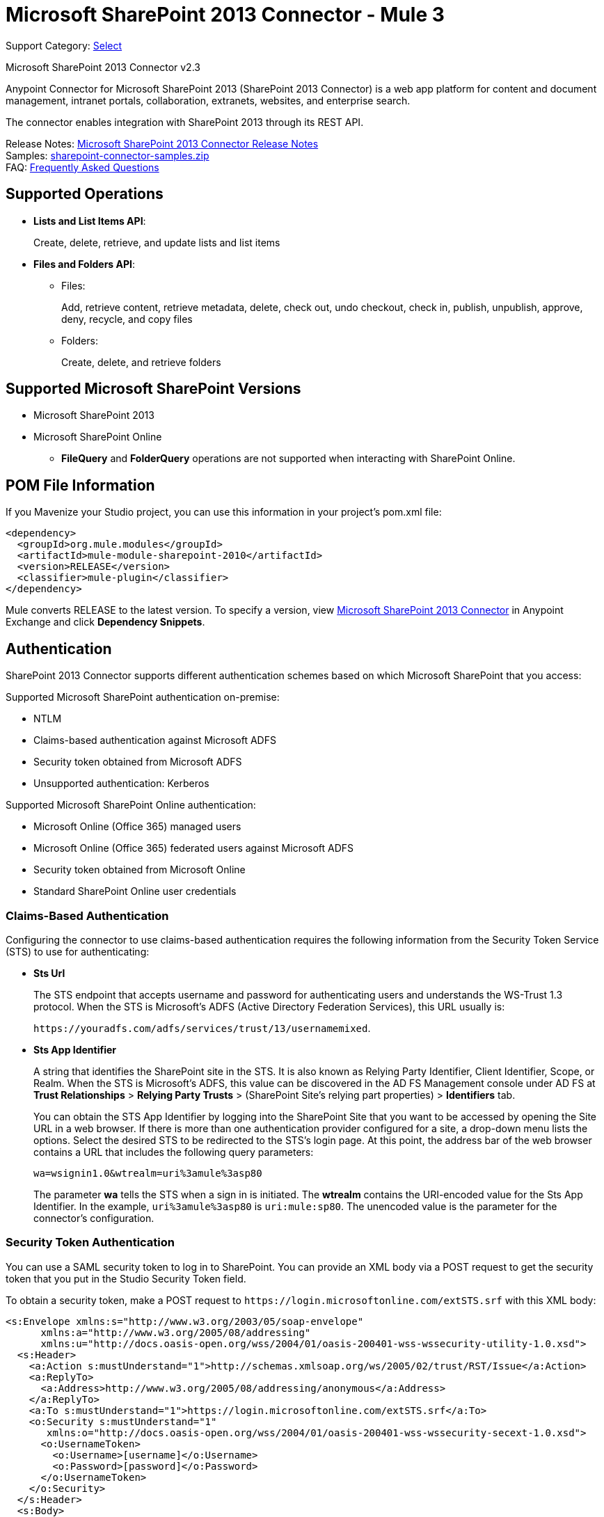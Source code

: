 = Microsoft SharePoint 2013 Connector - Mule 3
:page-aliases: 3.9@mule-runtime::microsoft-sharepoint-2013-connector.adoc

Support Category: https://www.mulesoft.com/legal/versioning-back-support-policy#anypoint-connectors[Select]

Microsoft SharePoint 2013 Connector v2.3

Anypoint Connector for Microsoft SharePoint 2013 (SharePoint 2013 Connector) is a web app platform for content and document management, intranet portals, collaboration, extranets, websites, and enterprise search.

The connector enables integration with SharePoint 2013 through its REST API.

Release Notes: xref:release-notes::connector/microsoft-sharepoint-2013-connector-release-notes.adoc[Microsoft SharePoint 2013 Connector Release Notes] +
Samples: link:{attachmentsdir}/sharepoint-connector-samples.zip[sharepoint-connector-samples.zip] +
FAQ: <<Frequently Asked Questions>>

== Supported Operations

* *Lists and List Items API*:
+
Create, delete, retrieve, and update lists and list items
+
* *Files and Folders API*:
** Files:
+
Add, retrieve content, retrieve metadata, delete, check out, undo checkout, check in, publish, unpublish, approve, deny, recycle, and copy files
+
** Folders:
+
Create, delete, and retrieve folders

== Supported Microsoft SharePoint Versions

* Microsoft SharePoint 2013
* Microsoft SharePoint Online
** *FileQuery* and *FolderQuery* operations are not supported when interacting with SharePoint Online.

== POM File Information

If you Mavenize your Studio project, you can use this information in your project's pom.xml file:

[source,xml,linenums]
----
<dependency>
  <groupId>org.mule.modules</groupId>
  <artifactId>mule-module-sharepoint-2010</artifactId>
  <version>RELEASE</version>
  <classifier>mule-plugin</classifier>
</dependency>
----

Mule converts RELEASE to the latest version. To specify a version, view
https://www.mulesoft.com/exchange/org.mule.modules/mule-module-sharepoint/[Microsoft SharePoint 2013 Connector] in
Anypoint Exchange and click *Dependency Snippets*.

== Authentication

SharePoint 2013 Connector supports different authentication schemes based on which
Microsoft SharePoint that you access:

Supported Microsoft SharePoint authentication on-premise:

* NTLM
* Claims-based authentication against Microsoft ADFS
* Security token obtained from Microsoft ADFS
* Unsupported authentication: Kerberos

Supported Microsoft SharePoint Online authentication:

* Microsoft Online (Office 365) managed users
* Microsoft Online (Office 365) federated users against Microsoft ADFS
* Security token obtained from Microsoft Online
* Standard SharePoint Online user credentials

=== Claims-Based Authentication

Configuring the connector to use claims-based authentication requires the following information from the Security Token Service (STS) to use for authenticating:

* *Sts Url*
+
The STS endpoint that accepts username and password for authenticating users and understands the WS-Trust 1.3 protocol. When the STS is Microsoft’s ADFS (Active Directory Federation Services), this URL usually is:
+
`+https://youradfs.com/adfs/services/trust/13/usernamemixed+`.
+
* *Sts App Identifier*
+
A string that identifies the SharePoint site in the STS. It is also known as Relying Party Identifier, Client Identifier, Scope, or Realm. When the STS is Microsoft’s ADFS, this value can be discovered in the AD FS Management console under AD FS at *Trust Relationships* > *Relying Party Trusts* > (SharePoint Site’s relying part properties) > *Identifiers* tab.
+
You can obtain the STS App Identifier by logging into the SharePoint Site that you want to be accessed by opening the Site URL in a web browser. If there is more than one authentication provider configured for a site, a drop-down menu lists the options. Select the desired STS to be redirected to the STS’s login page. At this point, the address bar of the web browser contains a URL that includes the following query parameters: +
+
`wa=wsignin1.0&wtrealm=uri%3amule%3asp80`
+
The parameter *wa* tells the STS when a sign in is initiated. The *wtrealm* contains the URI-encoded value for the Sts App Identifier. In the example, `uri%3amule%3asp80` is `uri:mule:sp80`. The unencoded value is the parameter for the connector’s configuration.

=== Security Token Authentication

You can use a SAML security token to log in to SharePoint. You can provide an XML body via a POST request to get the security token that you put in the Studio Security Token field.

To obtain a security token, make a POST request to `+https://login.microsoftonline.com/extSTS.srf+` with this XML body:

[source,text,linenums]
----
<s:Envelope xmlns:s="http://www.w3.org/2003/05/soap-envelope"
      xmlns:a="http://www.w3.org/2005/08/addressing"
      xmlns:u="http://docs.oasis-open.org/wss/2004/01/oasis-200401-wss-wssecurity-utility-1.0.xsd">
  <s:Header>
    <a:Action s:mustUnderstand="1">http://schemas.xmlsoap.org/ws/2005/02/trust/RST/Issue</a:Action>
    <a:ReplyTo>
      <a:Address>http://www.w3.org/2005/08/addressing/anonymous</a:Address>
    </a:ReplyTo>
    <a:To s:mustUnderstand="1">https://login.microsoftonline.com/extSTS.srf</a:To>
    <o:Security s:mustUnderstand="1"
       xmlns:o="http://docs.oasis-open.org/wss/2004/01/oasis-200401-wss-wssecurity-secext-1.0.xsd">
      <o:UsernameToken>
        <o:Username>[username]</o:Username>
        <o:Password>[password]</o:Password>
      </o:UsernameToken>
    </o:Security>
  </s:Header>
  <s:Body>
    <t:RequestSecurityToken xmlns:t="http://schemas.xmlsoap.org/ws/2005/02/trust">
      <wsp:AppliesTo xmlns:wsp="http://schemas.xmlsoap.org/ws/2004/09/policy">
        <a:EndpointReference>
          <a:Address>[endpoint]</a:Address>
        </a:EndpointReference>
      </wsp:AppliesTo>
      <t:KeyType>http://schemas.xmlsoap.org/ws/2005/05/identity/NoProofKey</t:KeyType>
      <t:RequestType>http://schemas.xmlsoap.org/ws/2005/02/trust/Issue</t:RequestType>
      <t:TokenType>urn:oasis:names:tc:SAML:1.0:assertion</t:TokenType>
    </t:RequestSecurityToken>
  </s:Body>
</s:Envelope>
----

The response to this request contains the security token between the <wsse:BinarySecurityToken> tags.

After you have a security token, specify the token value in Studio:

image::sharepoint-security-token-config.png[]

* Security token: Enter the corresponding security token.
* Site URL: Enter the corresponding site URL.

== Install the Connector

. In Anypoint Studio, click the Exchange icon in the Studio taskbar.
. Click Login in Anypoint Exchange.
. Search for the connector and click *Install*.
. Follow the prompts to install the connector.

When Studio has an update, a message displays in the lower right corner, which you can click to install the update.

== Configure Your First Flow

To configure:

. In Anypoint Studio, click *File* > *New* > *Mule Project*.
. Specify a *Project Name* and click *Finish*.
. Click the *Global Elements* tab.
. Click *Create*.
. In the *Search* text box, type *sharepont*.
. Click *Microsoft SharePoint* and click *OK*.
. Choose the Global Type to configure:
+
image::windowsglobaltypes.png[WindowsGlobalTypes]
+
. Legacy Connection:
.. Fill in the *Username*, *Password*, and *Site URL*.
.. For authentication:
* If using a self-signed SSL certificate, and click the *Disable SSL certificate validation* checkbox.
* To connect with Claims Authentication, fill in STS URL (Security Token Service) and scope (Relying Party Identifier).  The STS URL has to point to the endpoint of the STS that accepts username and password as authentication credentials and understands WS-Trust 1.3 standard. In ADFS, the endpoint is usually `+https://myadfs.com/adfs/services/trust/13/usernamemixed+`. Also, the endpoint has to be enabled in ADFS (it is enabled by default).
* To connect with NTLM Authentication, fill in *Domain*.
* To connect to SharePoint Online, leave  NTLM and Claims inputs empty. Just specify a *Username*, *Password*, and *Site URL*.
+
.. Click *Test Connection* to ensure the connection works correctly:
+
image::spglobalelementprops.png[SPGlobalElementProps]

The other connection types require similar information.

*Note*: The Pooling Profile, Reconnection, and Notes tabs can be ignored. These are provided by Studio and contain default information.

=== Create an Anypoint Studio Flow

To create an Anypoint Studio flow:

. From Anypoint Studio, click *File* > *New* > *Mule Project*.
. Specify a *Project Name* and click *Finish*.
. In the Search box, type *http* and drag an *HTTP Connector* to the canvas.
. In the Search box, type *sharepoint* and drag a Microsoft SharePoint connector instance next to the HTTP connector.
. In the Search box, type *json* and drag an *Object to JSON* transformer next to the Microsoft SharePoint connector.
+
image::spmuleflow.png[SPMuleFlow]
+
. Double-click the HTTP connector. Make sure *Host* is set to *localhost* and *Port* is set to *8081*. Set the *Path* to *query*. Click *OK*.
. Double-click the Microsoft SharePoint connector and click the green plus symbol.
. Update the following configuration values: +
.. From the Connector Configuration list, click the *Microsoft SharePoint* configuration that was previously created.
.. From the Operation list, click *List query*.
+
*Note*: The *List query* option only appears in the Operation list after you have successfully connected to a SharePoint instance.
+
.. From the Language list, click *DataSense Query Language*.
. Click Query Builder: +
.. From the list of Types, click *Documents*.
.. From the list of Fields, click *ID*, and *Title*.
.. From Order By, click *Title*.
.. From Direction, click  *DESCENDING*.
+
image::msspquerybuilder.png[MSSPQueryBuilder]

== Run the Flow

. In Package Explorer, right click on sharepoint2013-demo and select *Run As > Mule Application*.
. Check the console to see when the application starts. You should see the following  message if no errors occurred:
+
[source,text,linenums]
----
++++++++++++++++++++++++++++++++++++++++++++++++++++++++++++
+ Started app 'sharepoint2013-demo'                        +
++++++++++++++++++++++++++++++++++++++++++++++++++++++++++++
----
+
. Open an Internet browser and visit http://localhost:8081/query.
. The list of documents are ordered by descending title and returns in JSON format  (results vary according to your SharePoint 2013 instance).
+
[source,text,linenums]
----
[{"__metadata":{"id":"Web/Lists(guid'2af685ae-5aec-4f60-b175-
54b21b6bd668')/Items(4)","uri":"https://ec2-54-200-49-206.us-west-
2.compute.amazonaws.com/_api/Web/Lists(guid'2af685ae-5aec-4f60-b175-
54b21b6bd668')/Items(4)","etag":"\"1\"","type":"SP.Data.Shared_x0020_Document
sItem"},"Id":4,"ID":4,"Title":"folder"}]
----

== Operations: Lists and List Items API

Use the Lists and List Items API to create, retrieve, update, and delete SharePoint lists and list items.

=== Create, Update, and Delete List Items

When creating or updating an item, specify the list ID. After you specify an ID, DataSense fetches the list's metadata and the object builder shows each field that can be completed:

[source,xml,linenums]
----
<sharepoint-2013:list-create config-ref="SharePoint_2013" doc:name="SharePoint 2013" baseTemplate="GENERIC_LIST" title="Title">
  <sharepoint-2013:list ref="#[payload]"/>
</sharepoint-2013:list-create>
----

Or define the attributes in the connector itself:

[source,xml,linenums]
----
<sharepoint-2013:list-create config-ref="SharePoint_2013" doc:name="SharePoint 2013" baseTemplate="GENERIC_LIST" title="Title">
  <sharepoint-2013:list contentTypesEnabled="true" description="Description"/>
</sharepoint-2013:list-create>
----

For retrieving and deleting lists, only the list ID is necessary:

[source,xml]
----
<sharepoint-2013:list-delete config-ref="SharePoint_2013" doc:name="SharePoint 2013" listId="8e306633-c600-40ab-80db-80f57968c0a1" />
----

image::msspobjectbuilder.png[MSSPObjectBuilder]

=== Query List Items

Using the query builder:

On the left panel, every not hidden list appears. On the right panel, the fields of the selected list appear. If the field is a *Lookup Field*, the field type is either `SharepointListReference` or `SharepointListMultiValueReference`.

image::spquerybuilder.png[SPQueryBuilder]

If any of these fields are selected to be returned by the query, two types of return objects are available, depending on the value of the *Retrieve full objects for reference fields* checkbox:

* Not checked:
+
A summary object containing the reference object's ID and the reference object list's ID:
+
[source,json,linenums]
----
{
    "Title": "A title",
    "LookupFieldId": {
        "id": "1",
        "lookupListId": "aaaa-1111-bbbb-2222"
    },
    "MultiValueLookupFieldId": {
        "ids": [
            1,
            2,
            3
        ],
        "lookupListId": "cccc-3333-dddd-4444"
    }
}
----
+
This object can later be used in another connector to retrieve the referenced object
together with a for-each component:
+
image::mssplistitemquery.png[MSSPListItemQuery]
+
* Checked:
+
Retrieves the full object graph. In case there is a cycle, the summary reference object displays:
+
[source,json,linenums]
----
{
    "Title": "A title",
    "LookupFieldId": {
        "Title": "Another title",
        "Id": "1",
        "Property1": "A value"
    },
    "MultiValueLookupFieldId": [
        {
            "Title": "Another title",
            "Id": "1",
            "Property1": "A value"
        },
        {
            "Title": "Another title",
            "Id": "2",
            "Property1": "A value"
        }
    ]
}
----
+
Example *Query Text*:
+
image::spexampleqtext.png[SPExampleQText]
+
*Note:* Checking this option may cause large item lists with many reference fields to take a long time to retrieve.

Since version 2.1.10 of this connector you can use the internal or title field names in DSQL queries (as well as in other list's operations as follows).

For example for the previous query:

----
SELECT AuthorId, Created, List3MultiId FROM 8e306633-c600-40ab-80db-80f57968c0a1
----

If their titles are the following Author, Date Created and Details, you can write the query using field names:

----
SELECT Author, 'Date created', Details FROM Inventory
----

You can also mix internal and title field names:

----
SELECT AuthorId, 'Date created', List3MultiId FROM Inventory
----

Using internal and title field names is supported within the following list operations only when:

* Adding a new item to the list
* Updating an existent item in the list
* Querying items in the list

*Note:* To filter by a datetime field type, write the value using ISO-8601 format when specified in a DSQL clause (for example, Created > 2000-01-01T00:00:00-03:00).

== Operations: File and Folder API

Using the File and Folder API allows you to create, retrieve, update, and delete files and folders, and also check in, check out, publish, approve, deny, copy, and recycle files from Documents Lists.

When using the folders operations, the server's relative URL refers to where the folder is or will be. The URL can be in the format /site/docList/innerFolder or in docList/innerFolder format. In the second case, the site specified in the connector's configuration site URL parameter is used.

When using the files operations, the file server relative URL refers to a folder server relative URL plus the filename: /site/docList/innerFolder/filename or docList/innerFolder/filename.

=== Create and Delete a Folder

You can create or delete a folder by specifying the server relative URL where the folder is or where you plan to create the folder.

The resulting flow is:

[source,xml,linenums]
----
<sharepoint-2013:folder-create config-ref="SharePoint_2013"
url="/path/to/folder" doc:name="SharePoint 2013"/>

<sharepoint-2013:folder-delete config-ref="SharePoint_2013"
url="/path/to/folder" doc:name="SharePoint 2013"/>
----

=== Add a File

A file can be uploaded by selecting a physical file or passing an input stream to the connector, and it's uploaded to the specified server relative URL. For example, you can use this together with a File Connector to upload files to a list.

Using an input stream:

[source,xml,linenums]
----
<sharepoint-2013:file-add config-ref="SharePoint_2013"
fileServerRelativeUrl="/path/to/folder/filename"
fileContentStream-ref="#[payload]" overwrite="true"
doc:name="SharePoint 2013"/>
----

To upload large files, you must configure your SharePoint and IIS servers:

* Set *Maximum Upload Size* to 2047 MB (max) at SP management console for site.
* Set *Connection Timeout* for an IIS site to the high value.
* Set *Maximum Allowed Content Length* to 2147483647 for IIS app (at request filtering).

The SharePoint REST API (which the connector uses) supports uploading files of up to 2 GB. When working with large files it's best practice to provide the system local path to the file (localFilePath parameter's value) because it's the most efficient way to upload the file through the connector.

=== Get File Contents

The file content is returned as a byte array. For example, you can use this as an input of a File Connector to download files from a list:

[source,xml,linenums]
----
<sharepoint-2013:file-get-content config-ref="SharePoint_2013"
doc:name="SharePoint 2013"
fileServerRelativeUrl="/path/to/folder/filename"/>
----

=== Query Files and Folders

This operation returns all the files and folders that match the specified criteria, starting from the specified folder.

Using the query builder:

* On the left panel, a document list from the SharePoint instance appears. The selected instance is used as part of the starting path to query the files and folders.
* On the right panel, for every document list, the same fields appear.
* Additionally, you can specify an inner folder or folders in the folder path input, to use as the starting path.
* When selecting the recursive checkbox, files and folders are searched recursively in every folder of the starting path.

To set query builder options:

image::sharepointfolderpath.png[SharePointFolderPath]

Example:

[source,text,linenums]
----
sharepoint-2013:file-query config-ref="SharePoint_2013" query="dsql:SELECT Author,ModifiedBy,Name,ServerRelativeUrl FROM #[header:inbound:documentListName]" recursive="true" doc:name="SharePoint 2013"/>

<sharepoint-2013:folder-query config-ref="SharePoint_2013" recursive="true" query="dsql:SELECT ItemCount,Name,ServerRelativeUrl FROM #[header:inbound:documentListName] WHERE ItemCount &gt; 0" doc:name="SharePoint 2013"/>
----

=== Other File Operations

Approve, Check In, Check Out, Deny, Publish, Undo Checkout, and Unpublish, are all very similar to use. Specify the file URL, and in some, pass an additional comment as a parameter.

[source,xml,linenums]
----
<sharepoint-2013:file-publish config-ref="SharePoint_2013"
doc:name="SharePoint 2013" fileServerRelativeUrl="" comment=""/>
----

=== Set File Metadata

You can get and set metadata on files that are uploaded to Document Libraries by using the *Update List Item* operation.

To set the properties of the file in the list, you must know the *List Item Id*. This can be retrieved using the deferred *ListItemAllFields* property.

The following flow illustrates how a *File Add* may chain directly to an *Update List Item* operation to upload a file to a list and set the metadata immediately after:

[source,xml,linenums]
----
<flow name="sharepoint_demo_fileAddWithMetadata"
   doc:name="sharepoint_demo_fileAddWithMetadata">
   <http:inbound-endpoint exchange-pattern="request-response" host="localhost"
     port="8081" path="upload" doc:name="HTTP"/>
   <sharepoint:file-add config-ref="SharePoint"
     fileServerRelativeUrl="/Shared Documents/myfile.txt"
     overwrite="true"
     doc:name="Add file"/>
   <sharepoint:resolve-object config-ref="SharePoint"
     doc:name="Get ListItemId of File"
     url="#[payload.listItemAllFields.__deferred.uri]"/>
   <sharepoint:list-item-update config-ref="SharePoint" itemId="#[payload.Id]"
     listId="ccbfaf65-b53e-48ac-be19-adf45192ecc3" doc:name="Set file properties">
       <sharepoint:updated-properties>
           <sharepoint:updated-property key="Title">Test title</sharepoint:updated-property>
       </sharepoint:updated-properties>
   </sharepoint:list-item-update>
   <set-payload value="OK" doc:name="Set Payload"/>
</flow>
----

== Resolve Deferred Properties

For performance reasons, many SharePoint operations return a basic set of data for an entity along with one or more deferred property references you can use to retrieve additional detail or related objects.

You can use the generic *Resolve object* or *Resolve collection* operations to resolve the deferred property set to a single `Map<string,object>` or a `List<Map<string,object>>` and access this information in the flow.

For example, this technique gets the full set of fields of a SharePoint File object:

[source,xml,linenums]
----
<sharepoint:resolve-object config-ref="SharePoint"
  url="#[payload.listItemAllFields.__deferred.url]"
  doc:name="Microsoft SharePoint" >
</sharepoint:resolve-object>
----

Using the Mule Debugger or Logger component to log the payload, you can identify properties with a `_deferred` URL property.

== Attach a File to a List Item

To attach a file to a list item, use the ResolveObject operation as shown in this example:

[source,xml,linenums]
----
<flow name="sp-testFlow2">
    <http:listener config-ref="HTTP_Listener_Configuration" path="/at" doc:name="HTTP"/>
    <set-variable variableName="FileNameToAttach" value="CHANGELOG.md" doc:name="Set FileNameToAttach"/>
    <sharepoint:list-item-query config-ref="Microsoft_SharePoint__NTLM_Connection" query="dsql:SELECT ID,Title FROM 82b2a455-3faf-4162-8276-63a1093fcc7e WHERE Title = 'test-list-item-1'" doc:name="Read List Item"/>
    <set-variable variableName="ListItemUrl" value="#[payload.next() .__metadata.uri]" doc:name="SetListItemUri from list item query result"/>
    <set-payload value="#[groovy:new FileInputStream('C:\\temp\\' + flowVars.FileNameToAttach)]" doc:name="Set file to attach as inputstream in payload"/>
    <sharepoint:resolve-object config-ref="Microsoft_SharePoint__NTLM_Connection" url="#[flowVars.ListItemUrl]/AttachmentFiles/add(FileName='#[flowVars.FileNameToAttach]')" resolveRequestType="Create" doc:name="create attachment"/>
    <json:object-to-json-transformer doc:name="Object to JSON"/>
</flow>
----

The flow shows how to:

. Get the list item URI by reading it from SharePoint. If you already have the list item because it’s being created in the same flow, you can use that one.
. Read a file into an input stream. Here it's from c:\temp (find the path in the flow to replace it).
. Create the list item attachment with the file.

== Execute Direct Calls Against the REST API

SharePoint REST API allows a large number of commands that can be reached though *Resolve object* and *Resolve collection* actions. These operations provide an authenticated call to a specified URL, and resolves into a Map and a `List<Map>` respectively.

The *Resolve object* operation accepts all the HTTP verbs (GET, POST, PUT/MERGE, DELETE) and allows sending a body in the request to the API. The body’s default value is the payload of the Mule message.

The body can be for API endpoints that accept a JSON:

* `Map<String, Object>` that is converted to a JSON string.
* `String` containing the JSON. This string is sent as-is.

For API endpoints that accept a file:

* `InputStream` with the file. The stream closes after using it.
* `byte[]` with the file. This byte arrays is sent as-is.

== Work with Choice Column Type with Multiple Values

You can configure a Choice column type to allow multiple values. The metadata in Studio for columns accepting multiple values appears as follows:

image::sharepointchoicemultiselect.png[SharePointChoiceMultiSelect]

Assuming that the target List in SharePoint has a Title property and a multi-select column called ChoiceMultiSelect that accepts values `"one"`, `"two"`, or `"three"`, the following Groovy script constructs a payload that sets the selection to `"one", "three"`:

----
[Title: "foo", ChoiceMultiSelect: [results: ["one", "three"]]]
----

Any language that can construct a `List<string>` for the multi-select column results property may be used to similar effect.

This block of pseudo code demonstrates how to set Choice #1 and Choice #2 as the values for the ChoiceMultiSelect column:

[source,text,linenums]
----
values = new List<String>
values.add("Choice #1")
values.add("Choice #2")
multiValuesMap = new Map<String, Object>
multiValuesMap["results"] = values
List-item["ChoiceMultiSelect"] = multiValuesMap
----

== Exception Handling

=== Exception When Connecting

If the connector fails to connect with the SharePoint instance for any reason, an exception of type ConnectionException is thrown.

The exception message helps debug the cause of the exception.

=== Exception in Operations

If when executing an operation, an error occurs, a SharepointException is thrown with a message about the error.

== Frequently Asked Questions

=== Which versions of SharePoint are supported by this connector?

The SharePoint connector supports SharePoint 2013 on-premises, and SharePoint online versions.

=== What authentication schemes are supported by the connector?

Options for authentication against on-premises SharePoint instances include Claims Authentication (ADFS) and NTLM. For SharePoint Online, authentication using standard SharePoint online user credentials is supported.

=== What parts of the SharePoint object model are accessible by the connector?

Specific support for Files and Folders, Lists, ListItems and Attachments is offered. Additionally, all other entities of the SharePoint API are accessible in JSON form via the ResolveObject and ResolveCollection operations.

=== Is DataSense supported by this connector?

Yes, all supported entities and entity attributes are exposed to Studio by the connector for use with DataSense.

=== What operations can I perform with the connector?

For the Lists and ListItems API, supported operations include Create, Retrieve, Update, and Delete. For Files and Folders, operations include Add, retrieve content, retrieve metadata, delete, check out, undo check out, check in, publish, unpublish, approve, deny, recycle, and copy.

=== Are there any examples that show how to use the connector?

Yes, an example project for Anypoint Studio is freely available in the link:{attachmentsdir}/sharepoint-connector-samples.zip[sharepoint-connector-samples.zip].

=== What Mule editions can I use this connector on?

This connector is supported on any Enterprise Edition Anypoint platform running on any operating system and bitness, including the CloudHub integration PaaS.

== See Also

* xref:3.9@mule-runtime::mule-expression-language-mel.adoc[Mule Expression Language (MEL)]
* xref:3.9@mule-runtime::endpoint-configuration-reference.adoc[Configuring Endpoints]
* xref:3.9@mule-runtime::transformers.adoc[Studio Transformers]
* xref:3.9@mule-runtime::flow-reference-component-reference.adoc[Flow References]
* https://www.mulesoft.com/exchange/org.mule.modules/mule-module-sharepoint/[Microsoft SharePoint 2013 Connector on Exchange]
* https://help.mulesoft.com[MuleSoft Help Center]
